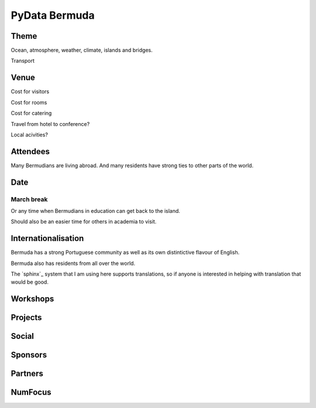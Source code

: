 ================
 PyData Bermuda
================

Theme
=====

Ocean, atmosphere, weather, climate, islands and bridges.

Transport


Venue
=====

Cost for visitors

Cost for rooms

Cost for catering

Travel from hotel to conference?

Local acivities?

Attendees
=========

Many Bermudians are living abroad.  And many residents have strong
ties to other parts of the world.


Date
====

March break
-----------

Or any time when Bermudians in education can get back to
the island.

Should also be an easier time for others in academia to visit.

Internationalisation
====================

Bermuda has a strong Portuguese community as well as its own
distintictive flavour of English.

Bermuda also has residents from all over the world.

The `sphinx`_ system that I am using here supports translations, so if
anyone is interested in helping with translation that would be good.

Workshops
=========

Projects
========

Social
======

Sponsors
========

Partners
========

NumFocus
========

